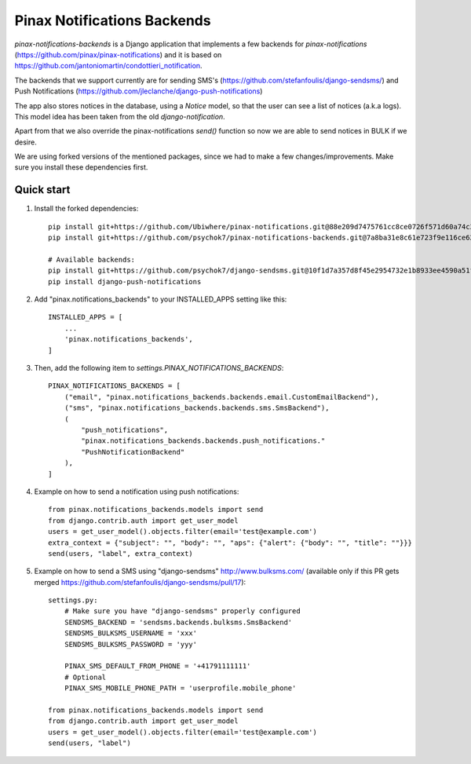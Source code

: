 Pinax Notifications Backends
============================

`pinax-notifications-backends` is a Django application that implements a few backends for `pinax-notifications` (https://github.com/pinax/pinax-notifications) and it is based on https://github.com/jantoniomartin/condottieri_notification.

The backends that we support currently are for sending SMS's (https://github.com/stefanfoulis/django-sendsms/) and Push Notifications (https://github.com/jleclanche/django-push-notifications)

The app also stores notices in the database, using a `Notice` model, so that the user can see a list of notices (a.k.a logs). This model idea has been taken from the old `django-notification`.

Apart from that we also override the pinax-notifications `send()` function so now we are able to send notices in BULK if we desire.

We are using forked versions of the mentioned packages, since we had to make a few changes/improvements. Make sure you install these dependencies first.

Quick start
-----------

1. Install the forked dependencies::

    pip install git+https://github.com/Ubiwhere/pinax-notifications.git@88e209d7475761cc8ce0726f571d60a74c3970de
    pip install git+https://github.com/psychok7/pinax-notifications-backends.git@7a8ba31e8c61e723f9e116ce626a2a4eef053353
    
    # Available backends:
    pip install git+https://github.com/psychok7/django-sendsms.git@10f1d7a357d8f45e2954732e1b8933ee4590a51f
    pip install django-push-notifications

2. Add "pinax.notifications_backends" to your INSTALLED_APPS setting like this::

    INSTALLED_APPS = [
        ...
        'pinax.notifications_backends',
    ]

3. Then, add the following item to `settings.PINAX_NOTIFICATIONS_BACKENDS`::

    PINAX_NOTIFICATIONS_BACKENDS = [
        ("email", "pinax.notifications_backends.backends.email.CustomEmailBackend"),
        ("sms", "pinax.notifications_backends.backends.sms.SmsBackend"),
        (
            "push_notifications",
            "pinax.notifications_backends.backends.push_notifications."
            "PushNotificationBackend"
        ),
    ]

4. Example on how to send a notification using push notifications::

    from pinax.notifications_backends.models import send
    from django.contrib.auth import get_user_model
    users = get_user_model().objects.filter(email='test@example.com')
    extra_context = {"subject": "", "body": "", "aps": {"alert": {"body": "", "title": ""}}}
    send(users, "label", extra_context)

5. Example on how to send a SMS using "django-sendsms" http://www.bulksms.com/ (available only if this PR gets merged https://github.com/stefanfoulis/django-sendsms/pull/17)::

    settings.py:
        # Make sure you have "django-sendsms" properly configured
        SENDSMS_BACKEND = 'sendsms.backends.bulksms.SmsBackend'
        SENDSMS_BULKSMS_USERNAME = 'xxx'
        SENDSMS_BULKSMS_PASSWORD = 'yyy'
    
        PINAX_SMS_DEFAULT_FROM_PHONE = '+41791111111'
        # Optional
        PINAX_SMS_MOBILE_PHONE_PATH = 'userprofile.mobile_phone'
    
    from pinax.notifications_backends.models import send
    from django.contrib.auth import get_user_model
    users = get_user_model().objects.filter(email='test@example.com')
    send(users, "label")




